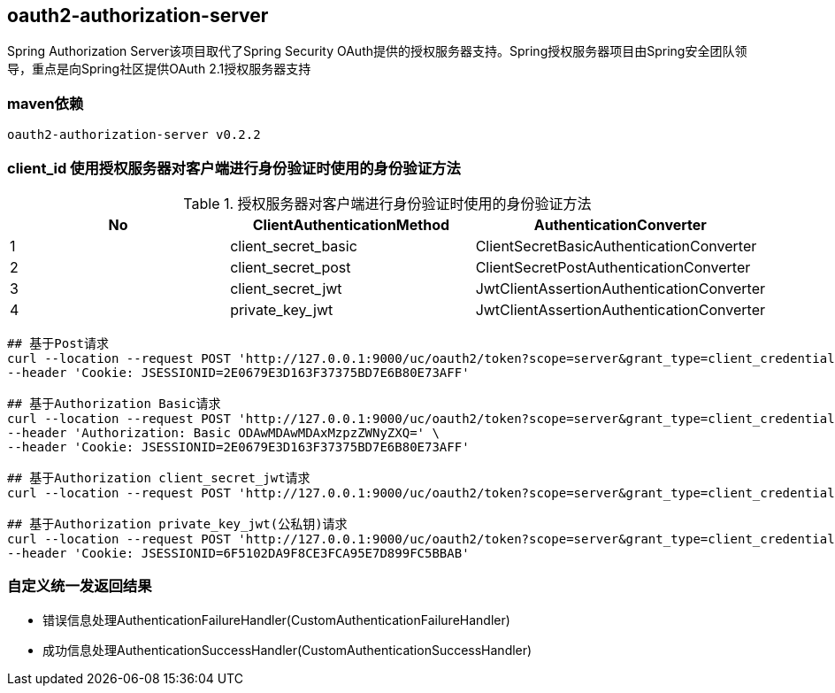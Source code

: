 == oauth2-authorization-server

Spring Authorization Server该项目取代了Spring Security OAuth提供的授权服务器支持。Spring授权服务器项目由Spring安全团队领导，重点是向Spring社区提供OAuth 2.1授权服务器支持

=== maven依赖

----
oauth2-authorization-server v0.2.2
----

=== client_id 使用授权服务器对客户端进行身份验证时使用的身份验证方法

.授权服务器对客户端进行身份验证时使用的身份验证方法
|===
|No |ClientAuthenticationMethod | AuthenticationConverter

|1
|client_secret_basic
|ClientSecretBasicAuthenticationConverter

|2
|client_secret_post
|ClientSecretPostAuthenticationConverter

|3
|client_secret_jwt
|JwtClientAssertionAuthenticationConverter

|4
|private_key_jwt
|JwtClientAssertionAuthenticationConverter
|===

----
## 基于Post请求
curl --location --request POST 'http://127.0.0.1:9000/uc/oauth2/token?scope=server&grant_type=client_credentials&client_id=8000000012&client_secret=secret' \
--header 'Cookie: JSESSIONID=2E0679E3D163F37375BD7E6B80E73AFF'

## 基于Authorization Basic请求
curl --location --request POST 'http://127.0.0.1:9000/uc/oauth2/token?scope=server&grant_type=client_credentials' \
--header 'Authorization: Basic ODAwMDAwMDAxMzpzZWNyZXQ=' \
--header 'Cookie: JSESSIONID=2E0679E3D163F37375BD7E6B80E73AFF'

## 基于Authorization client_secret_jwt请求
curl --location --request POST 'http://127.0.0.1:9000/uc/oauth2/token?scope=server&grant_type=client_credentials&client_assertion_type=urn:ietf:params:oauth:client-assertion-type:jwt-bearer&client_assertion=eyJhbGciOiJIUzI1NiJ9.eyJzdWIiOiI4MDAwMDAwMDE0IiwiYXVkIjoiaHR0cDpcL1wvYXV0aC1zZXJ2ZXI6OTAwMCIsInBhc3N3b3JkIjoiYWJjQDEyMyIsImlzcyI6IjgwMDAwMDAwMTQiLCJleHAiOjE2NDc3MjE1NTYsInVzZXJuYW1lIjoiMTkwMDAwMDAwMDAifQ.w3IA5_qoYtrQmZ4fvdqxOsfIuIJ1rwNIU72b8__o7FE&client_id=8000000014'

## 基于Authorization private_key_jwt(公私钥)请求
curl --location --request POST 'http://127.0.0.1:9000/uc/oauth2/token?scope=server&grant_type=client_credentials&client_assertion_type=urn:ietf:params:oauth:client-assertion-type:jwt-bearer&client_assertion=eyJraWQiOiI4MDAwMDAwMDE1IiwiYWxnIjoiUlMyNTYifQ.eyJzdWIiOiI4MDAwMDAwMDE1IiwiYXVkIjoiaHR0cDpcL1wvYXV0aC1zZXJ2ZXI6OTAwMCIsInBhc3N3b3JkIjoiYWJjQDEyMyIsImlzcyI6IjgwMDAwMDAwMTUiLCJleHAiOjE2NDc3ODM5NjIsInVzZXJuYW1lIjoiMTkwMDAwMDAwMDAifQ.O8C_8BRZDceymuFZV_TPs5smTO4X8FPavYx9i-6kyVP-Q-dz-NA4t2Dp1MDe-x0HsNuSuQbdEXX_Cg_mzPfuXr6xcSMdZdiiItPTuYm4WUxzZJ-EtcpmsfvHbnlwP9WDRZg7C873Tu0nflCblpIG5W4lN1SVXnv5Vsqft0Fl9y0M_AWWeRwbQa3xDZp1hoQTz5moK3Z8tTcz8usk3vwBoGUmj1lEjBvgenXfP4bwXw1jFxhCERCFJgWwYnbpSFzzIsBqMmHo4pr9fLvoaA4HxAcvFWkozptYSv18hJa-JpJTDed3phNzAstsME9sPqGFNaPuo3yCfUWzkS7tGaSCQA&client_id=8000000015' \
--header 'Cookie: JSESSIONID=6F5102DA9F8CE3FCA95E7D899FC5BBAB'
----

=== 自定义统一发返回结果

* 错误信息处理AuthenticationFailureHandler(CustomAuthenticationFailureHandler)
* 成功信息处理AuthenticationSuccessHandler(CustomAuthenticationSuccessHandler)